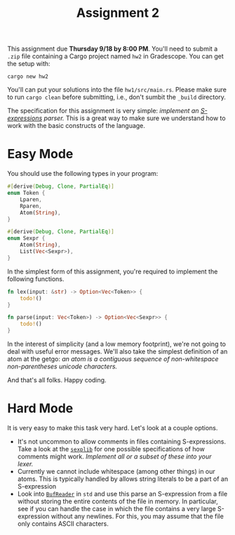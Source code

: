#+title: Assignment 2
#+HTML_HEAD: <link rel="stylesheet" type="text/css" href="../myStyle.css" />
#+OPTIONS: html-style:nil H:2 toc:1 num:nil
#+HTML_LINK_HOME: http://nmmull.github.io/CS392-F25/index.html
This assignment due *Thursday 9/18 by 8:00 PM*. You'll need to submit
a ~.zip~ file containing a Cargo project named ~hw2~ in
Gradescope. You can get the setup with:
#+begin_src
cargo new hw2
#+end_src
You'll can put your solutions into the file ~hw1/src/main.rs~.  Please
make sure to run ~cargo clean~ before submitting, i.e., don't sumbit
the ~_build~ directory.

The specification for this assignment is very simple: /implement an
[[https://dev.realworldocaml.org/data-serialization.html][S-expressions]] parser./ This is a great way to make sure we understand
how to work with the basic constructs of the language.

* Easy Mode

You should use the following types in your program:

#+begin_src rust
  #[derive(Debug, Clone, PartialEq)]
  enum Token {
      Lparen,
      Rparen,
      Atom(String),
  }

  #[derive(Debug, Clone, PartialEq)]
  enum Sexpr {
      Atom(String),
      List(Vec<Sexpr>),
  }
#+end_src

In the simplest form of this assignment, you're required to implement
the following functions.

#+begin_src rust
  fn lex(input: &str) -> Option<Vec<Token>> {
      todo!()
  }

  fn parse(input: Vec<Token>) -> Option<Vec<Sexpr>> {
      todo!()
  }
#+end_src

In the interest of simplicity (and a low memory footprint), we're not
going to deal with useful error messages.  We'll also take the
simplest definition of an atom at the getgo: /an atom is a contiguous
sequence of non-whitespace non-parentheses unicode characters./

And that's all folks. Happy coding.

* Hard Mode

It is very easy to make this task very hard. Let's look at a couple
options.

+ It's not uncommon to allow comments in files containing
  S-expressions.  Take a look at the [[https://github.com/janestreet/sexplib][~sexplib~]] for one possible
  specifications of how comments might work.  /Implement all or a
  subset of these into your lexer./
+ Currently we cannot include whitespace (among other things) in our
  atoms.  This is typically handled by allows string literals to be a
  part of an S-expression
+ Look into [[https://doc.rust-lang.org/std/io/struct.BufReader.html][~BufReader~]] in ~std~ and use this parse an S-expression
  from a file without storing the entire contents of the file in
  memory. In particular, see if you can handle the case in which the
  file contains a very large S-expression without any newlines.  For
  this, you may assume that the file only contains ASCII characters.
